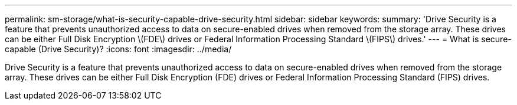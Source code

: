 ---
permalink: sm-storage/what-is-security-capable-drive-security.html
sidebar: sidebar
keywords: 
summary: 'Drive Security is a feature that prevents unauthorized access to data on secure-enabled drives when removed from the storage array. These drives can be either Full Disk Encryption \(FDE\) drives or Federal Information Processing Standard \(FIPS\) drives.'
---
= What is secure-capable (Drive Security)?
:icons: font
:imagesdir: ../media/

[.lead]
Drive Security is a feature that prevents unauthorized access to data on secure-enabled drives when removed from the storage array. These drives can be either Full Disk Encryption (FDE) drives or Federal Information Processing Standard (FIPS) drives.
